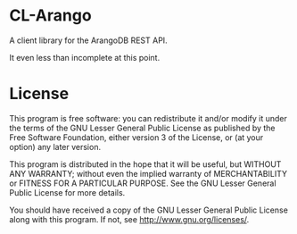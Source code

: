* CL-Arango
  A client library for the ArangoDB REST API.

  It even less than incomplete at this point.

* License
  This program is free software: you can redistribute it and/or modify
  it under the terms of the GNU Lesser General Public License as
  published by the Free Software Foundation, either version 3 of the
  License, or (at your option) any later version.
  
  This program is distributed in the hope that it will be useful,
  but WITHOUT ANY WARRANTY; without even the implied warranty of
  MERCHANTABILITY or FITNESS FOR A PARTICULAR PURPOSE.  See the
  GNU Lesser General Public License for more details.
  
  You should have received a copy of the GNU Lesser General Public
  License along with this program.  If not, see
  <http://www.gnu.org/licenses/>.
